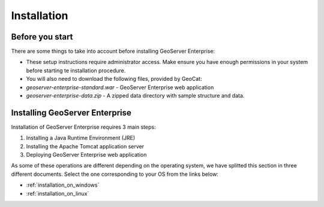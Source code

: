 Installation
============

Before you start
----------------

There are some things to take into account before installing GeoServer Enterprise:

* These setup instructions require administrator access. Make ensure you have enough permissions in your system before starting te installation procedure.

* You will also need to download the following files, provided by GeoCat:

* `geoserver-enterprise-standard.war` - GeoServer Enterprise web application

* `geoserver-enterprise-data.zip` - A zipped data directory with sample structure and data.

Installing GeoServer Enterprise
-------------------------------

Installation of GeoServer Enterprise requires 3 main steps:

#. Installing a Java Runtime Environment (JRE)
#. Installing the Apache Tomcat application server
#. Deploying GeoServer Enterprise web application

As some of these operations are different depending on the operating system, we have splitted this section in three different documents. Select the one corresponding to your OS from the links below:

* :ref:`installation_on_windows`
* :ref:`installation_on_linux`

.. * :ref:`installation_on_macos`
